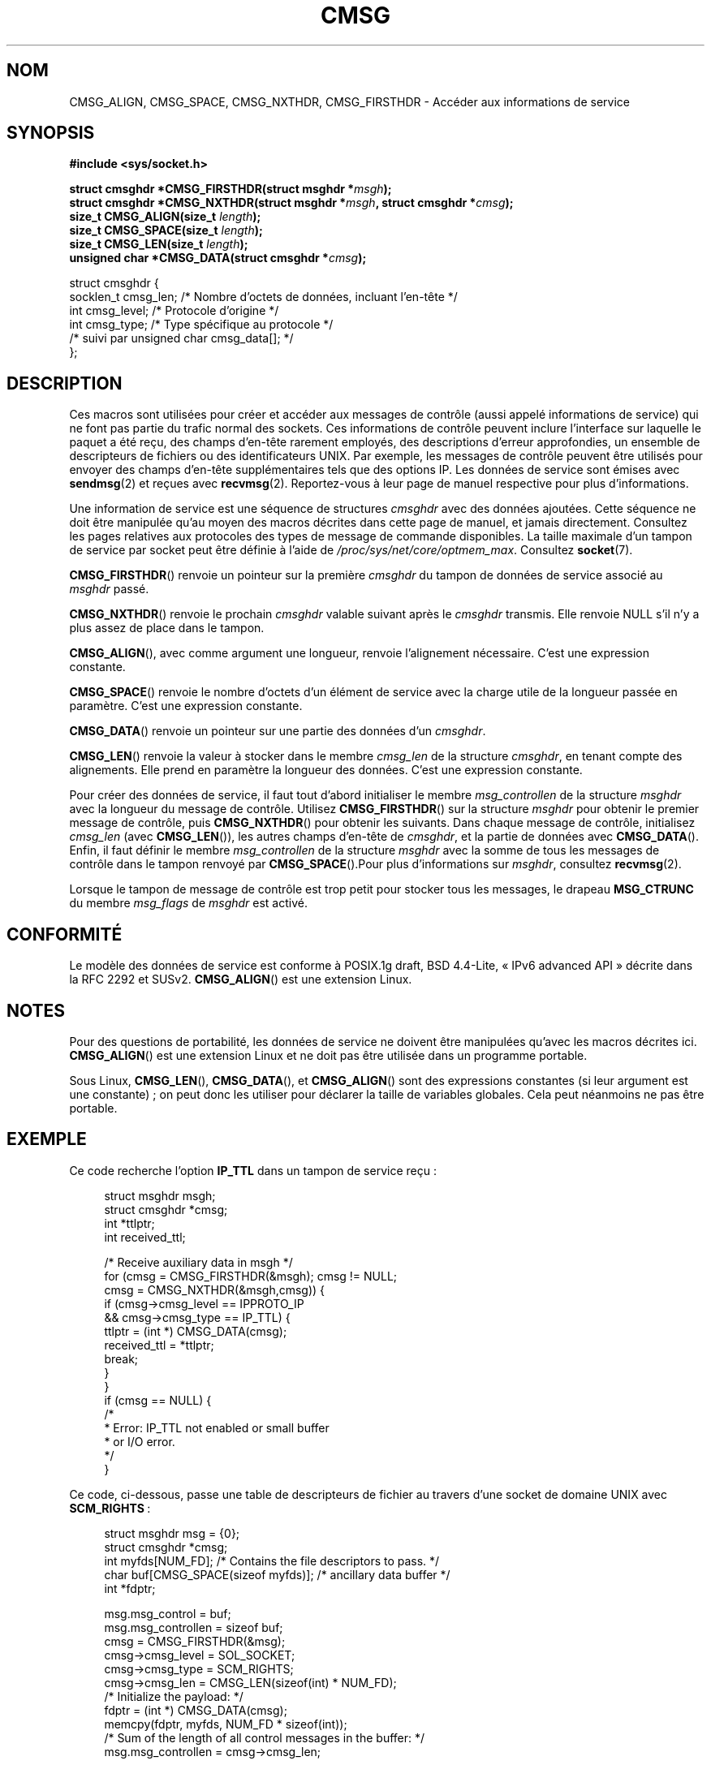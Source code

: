 .\" This man page is Copyright (C) 1999 Andi Kleen <ak@muc.de>.
.\"
.\" %%%LICENSE_START(VERBATIM_ONE_PARA)
.\" Permission is granted to distribute possibly modified copies
.\" of this page provided the header is included verbatim,
.\" and in case of nontrivial modification author and date
.\" of the modification is added to the header.
.\" %%%LICENSE_END
.\"
.\" $Id: cmsg.3,v 1.8 2000/12/20 18:10:31 ak Exp $
.\"*******************************************************************
.\"
.\" This file was generated with po4a. Translate the source file.
.\"
.\"*******************************************************************
.TH CMSG 3 "20 novembre 2008" Linux "Manuel du programmeur Linux"
.SH NOM
CMSG_ALIGN, CMSG_SPACE, CMSG_NXTHDR, CMSG_FIRSTHDR \- Accéder aux
informations de service
.SH SYNOPSIS
\fB#include <sys/socket.h>\fP
.sp
\fBstruct cmsghdr *CMSG_FIRSTHDR(struct msghdr *\fP\fImsgh\fP\fB);\fP
.br
\fBstruct cmsghdr *CMSG_NXTHDR(struct msghdr *\fP\fImsgh\fP\fB, struct cmsghdr
*\fP\fIcmsg\fP\fB);\fP
.br
\fBsize_t CMSG_ALIGN(size_t \fP\fIlength\fP\fB);\fP
.br
\fBsize_t CMSG_SPACE(size_t \fP\fIlength\fP\fB);\fP
.br
\fBsize_t CMSG_LEN(size_t \fP\fIlength\fP\fB);\fP
.br
\fBunsigned char *CMSG_DATA(struct cmsghdr *\fP\fIcmsg\fP\fB);\fP
.sp
.nf
struct cmsghdr {
    socklen_t cmsg_len;    /* Nombre d'octets de données, incluant l'en\-tête */
    int       cmsg_level;  /* Protocole d'origine */
    int       cmsg_type;   /* Type spécifique au protocole */
    /* suivi par unsigned char cmsg_data[]; */
};
.fi
.SH DESCRIPTION
Ces macros sont utilisées pour créer et accéder aux messages de contrôle
(aussi appelé informations de service) qui ne font pas partie du trafic
normal des sockets. Ces informations de contrôle peuvent inclure l'interface
sur laquelle le paquet a été reçu, des champs d'en\-tête rarement employés,
des descriptions d'erreur approfondies, un ensemble de descripteurs de
fichiers ou des identificateurs UNIX. Par exemple, les messages de contrôle
peuvent être utilisés pour envoyer des champs d'en\-tête supplémentaires tels
que des options IP. Les données de service sont émises avec \fBsendmsg\fP(2) et
reçues avec \fBrecvmsg\fP(2). Reportez\-vous à leur page de manuel respective
pour plus d'informations.
.PP
Une information de service est une séquence de structures \fIcmsghdr\fP avec
des données ajoutées. Cette séquence ne doit être manipulée qu'au moyen des
macros décrites dans cette page de manuel, et jamais directement. Consultez
les pages relatives aux protocoles des types de message de commande
disponibles. La taille maximale d'un tampon de service par socket peut être
définie à l'aide de \fI/proc/sys/net/core/optmem_max\fP. Consultez
\fBsocket\fP(7).
.PP
\fBCMSG_FIRSTHDR\fP() renvoie un pointeur sur la première \fIcmsghdr\fP du tampon
de données de service associé au \fImsghdr\fP passé.
.PP
\fBCMSG_NXTHDR\fP() renvoie le prochain \fIcmsghdr\fP valable suivant après le
\fIcmsghdr\fP transmis. Elle renvoie NULL s'il n'y a plus assez de place dans
le tampon.
.PP
\fBCMSG_ALIGN\fP(), avec comme argument une longueur, renvoie l'alignement
nécessaire. C'est une expression constante.
.PP
\fBCMSG_SPACE\fP() renvoie le nombre d'octets d'un élément de service avec la
charge utile de la longueur passée en paramètre. C'est une expression
constante.
.PP
\fBCMSG_DATA\fP() renvoie un pointeur sur une partie des données d'un
\fIcmsghdr\fP.
.PP
\fBCMSG_LEN\fP() renvoie la valeur à stocker dans le membre \fIcmsg_len\fP de la
structure \fIcmsghdr\fP, en tenant compte des alignements. Elle prend en
paramètre la longueur des données. C'est une expression constante.
.PP
Pour créer des données de service, il faut tout d'abord initialiser le
membre \fImsg_controllen\fP de la structure \fImsghdr\fP avec la longueur du
message de contrôle. Utilisez \fBCMSG_FIRSTHDR\fP() sur la structure \fImsghdr\fP
pour obtenir le premier message de contrôle, puis \fBCMSG_NXTHDR\fP() pour
obtenir les suivants. Dans chaque message de contrôle, initialisez
\fIcmsg_len\fP (avec \fBCMSG_LEN\fP()), les autres champs d'en\-tête de \fIcmsghdr\fP,
et la partie de données avec \fBCMSG_DATA\fP(). Enfin, il faut définir le
membre \fImsg_controllen\fP de la structure \fImsghdr\fP avec la somme de tous les
messages de contrôle dans le tampon renvoyé par \fBCMSG_SPACE\fP().Pour plus
d'informations sur \fImsghdr\fP, consultez \fBrecvmsg\fP(2).
.PP
Lorsque le tampon de message de contrôle est trop petit pour stocker tous
les messages, le drapeau \fBMSG_CTRUNC\fP du membre \fImsg_flags\fP de \fImsghdr\fP
est activé.
.SH CONFORMITÉ
Le modèle des données de service est conforme à POSIX.1g draft, BSD\ 4.4\-Lite, «\ IPv6 advanced API\ » décrite dans la RFC\ 2292 et
SUSv2. \fBCMSG_ALIGN\fP() est une extension Linux.
.SH NOTES
Pour des questions de portabilité, les données de service ne doivent être
manipulées qu'avec les macros décrites ici. \fBCMSG_ALIGN\fP() est une
extension Linux et ne doit pas être utilisée dans un programme portable.
.PP
Sous Linux, \fBCMSG_LEN\fP(), \fBCMSG_DATA\fP(), et \fBCMSG_ALIGN\fP() sont des
expressions constantes (si leur argument est une constante)\ ; on peut donc
les utiliser pour déclarer la taille de variables globales. Cela peut
néanmoins ne pas être portable.
.SH EXEMPLE
Ce code recherche l'option \fBIP_TTL\fP dans un tampon de service reçu\ :
.PP
.in +4n
.nf
struct msghdr msgh;
struct cmsghdr *cmsg;
int *ttlptr;
int received_ttl;

/* Receive auxiliary data in msgh */
for (cmsg = CMSG_FIRSTHDR(&msgh); cmsg != NULL;
        cmsg = CMSG_NXTHDR(&msgh,cmsg)) {
    if (cmsg\->cmsg_level == IPPROTO_IP
            && cmsg\->cmsg_type == IP_TTL) {
        ttlptr = (int *) CMSG_DATA(cmsg);
        received_ttl = *ttlptr;
        break;
    }
}
if (cmsg == NULL) {
    /*
     * Error: IP_TTL not enabled or small buffer
     * or I/O error.
     */
}
.fi
.in
.PP
Ce code, ci\-dessous, passe une table de descripteurs de fichier au travers
d'une socket de domaine UNIX avec \fBSCM_RIGHTS\fP\ :
.PP
.in +4n
.nf
struct msghdr msg = {0};
struct cmsghdr *cmsg;
int myfds[NUM_FD]; /* Contains the file descriptors to pass. */
char buf[CMSG_SPACE(sizeof myfds)];  /* ancillary data buffer */
int *fdptr;

msg.msg_control = buf;
msg.msg_controllen = sizeof buf;
cmsg = CMSG_FIRSTHDR(&msg);
cmsg\->cmsg_level = SOL_SOCKET;
cmsg\->cmsg_type = SCM_RIGHTS;
cmsg\->cmsg_len = CMSG_LEN(sizeof(int) * NUM_FD);
/* Initialize the payload: */
fdptr = (int *) CMSG_DATA(cmsg);
memcpy(fdptr, myfds, NUM_FD * sizeof(int));
/* Sum of the length of all control messages in the buffer: */
msg.msg_controllen = cmsg\->cmsg_len;
.fi
.in
.SH "VOIR AUSSI"
\fBrecvmsg\fP(2), \fBsendmsg\fP(2)
.PP
RFC\ 2292
.SH COLOPHON
Cette page fait partie de la publication 3.52 du projet \fIman\-pages\fP
Linux. Une description du projet et des instructions pour signaler des
anomalies peuvent être trouvées à l'adresse
\%http://www.kernel.org/doc/man\-pages/.
.SH TRADUCTION
Depuis 2010, cette traduction est maintenue à l'aide de l'outil
po4a <http://po4a.alioth.debian.org/> par l'équipe de
traduction francophone au sein du projet perkamon
<http://perkamon.alioth.debian.org/>.
.PP
Christophe Blaess <http://www.blaess.fr/christophe/> (1996-2003),
Alain Portal <http://manpagesfr.free.fr/> (2003-2006).
Florentin Duneau et l'équipe francophone de traduction de Debian\ (2006-2009).
.PP
Veuillez signaler toute erreur de traduction en écrivant à
<perkamon\-fr@traduc.org>.
.PP
Vous pouvez toujours avoir accès à la version anglaise de ce document en
utilisant la commande
«\ \fBLC_ALL=C\ man\fR \fI<section>\fR\ \fI<page_de_man>\fR\ ».
